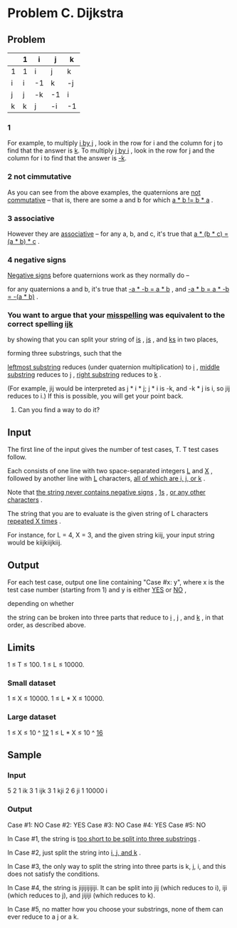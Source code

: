 * Problem C. Dijkstra


** Problem

|   | 1 | i  | j  | k  |
|---+---+----+----+----|
| 1 | 1 | i  | j  | k  |
| i | i | -1 | k  | -j |
| j | j | -k | -1 | i  |
| k | k | j  | -i | -1 |

*** 1

For example, to multiply  _i by j_ , look in the row for i and the column for j to find that the answer is _k_. 
To multiply  _j by i_ , look in the row for j and the column for i to find that the answer is _-k_.


*** 2 not cimmutative

As you can see from the above examples, the quaternions are  _not commutative_  -- 
that is, there are some a and b for which  _a * b != b * a_ . 

*** 3 associative

However they are  _associative_  -- for any a, b, and c, it's true that  _a * (b * c) = (a * b) * c_ .

*** 4 negative signs

_Negative signs_  before quaternions work as they normally do -- 

for any quaternions a and b, it's true that  _-a * -b = a * b_ , and  _-a * b = a * -b = -(a * b)_ .


*** You want to argue that your _misspelling_ was equivalent to the correct spelling  _ijk_ 

by showing that you can split your string of  _is_ ,  _js_ , and  _ks_  in two places,

forming three substrings, such that the 

_leftmost substring_ reduces (under quaternion multiplication) to _i_ , 
_middle substring_ reduces to  _j_ , 
_right substring_ reduces to  _k_ . 

(For example, jij would be interpreted as j * i * j; j * i is -k, and -k * j is i, so jij reduces to i.) 
If this is possible, you will get your point back. 

**** Can you find a way to do it?

** Input

The first line of the input gives the number of test cases, T.
T test cases follow. 

Each consists of one line with two space-separated integers  _L_  and  _X_ ,
followed by another line with  _L_  characters,  _all of which are i, j, or k_ . 

Note that _the string never contains negative signs_ ,  _1s_ ,  _or any other characters_ .

The string that you are to evaluate is the given string of L characters  _repeated X times_ . 

For instance, for L = 4, X = 3, and the given string kiij, your input string would be kiijkiijkiij.


** Output

For each test case, output one line containing "Case #x: y", where x is the test case number 
(starting from 1) and y is either  _YES_  or  _NO_ , 

depending on whether 

the string can be broken into three parts that reduce to  _i_ ,  _j_ , and  _k_ , in that order, as described above.

** Limits

1 ≤ T ≤ 100.
1 ≤ L ≤ 10000.


*** Small dataset

1 ≤ X ≤ 10000.
1 ≤ L * X ≤ 10000.

*** Large dataset

1 ≤ X ≤  10 ^  _12_
1 ≤ L * X ≤ 10 ^ _16_

** Sample


*** Input

5
2 1
ik
3 1
ijk
3 1
kji
2 6
ji
1 10000
i

*** Output

Case #1: NO
Case #2: YES
Case #3: NO
Case #4: YES
Case #5: NO

In Case #1, the string is  _too short to be split into three substrings_ .

In Case #2, just split the string into  _i, j, and k_ .

In Case #3, the only way to split the string into three parts is k, j, i, and this does not satisfy the conditions.

In Case #4, the string is jijijijijiji. It can be split into jij (which reduces to i), iji (which reduces to j), and jijiji (which reduces to k).

In Case #5, no matter how you choose your substrings, none of them can ever reduce to a j or a k.
